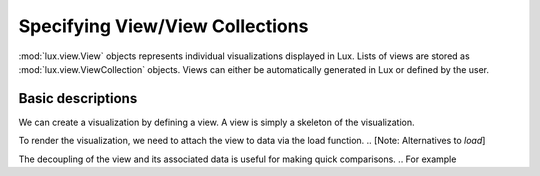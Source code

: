 ********************************
Specifying View/View Collections
********************************

:mod:`lux.view.View` objects represents individual visualizations displayed in Lux. Lists of views are stored as :mod:`lux.view.ViewCollection` objects.
Views can either be automatically generated in Lux or defined by the user.

Basic descriptions 
------------------
We can create a visualization by defining a view. A view is simply a skeleton of the visualization. 

.. code-block:: python
    from lux.view.View import View
    view = View(["MilesPerGal"])

To render the visualization, we need to attach the view to data via the load function.
.. [Note: Alternatives to `load`]

.. code-block:: python
    view = view.load(df)

The decoupling of the view and its associated data is useful for making quick comparisons. 
.. For example 

.. Specifying attributes of interest
.. ~~~~~~~~~~~~~~~~~~~~~~~~~~~~~~~~~~


.. Exported Views
.. --------------

.. toAltair
.. toVegaLite

.. `setContextAsView`